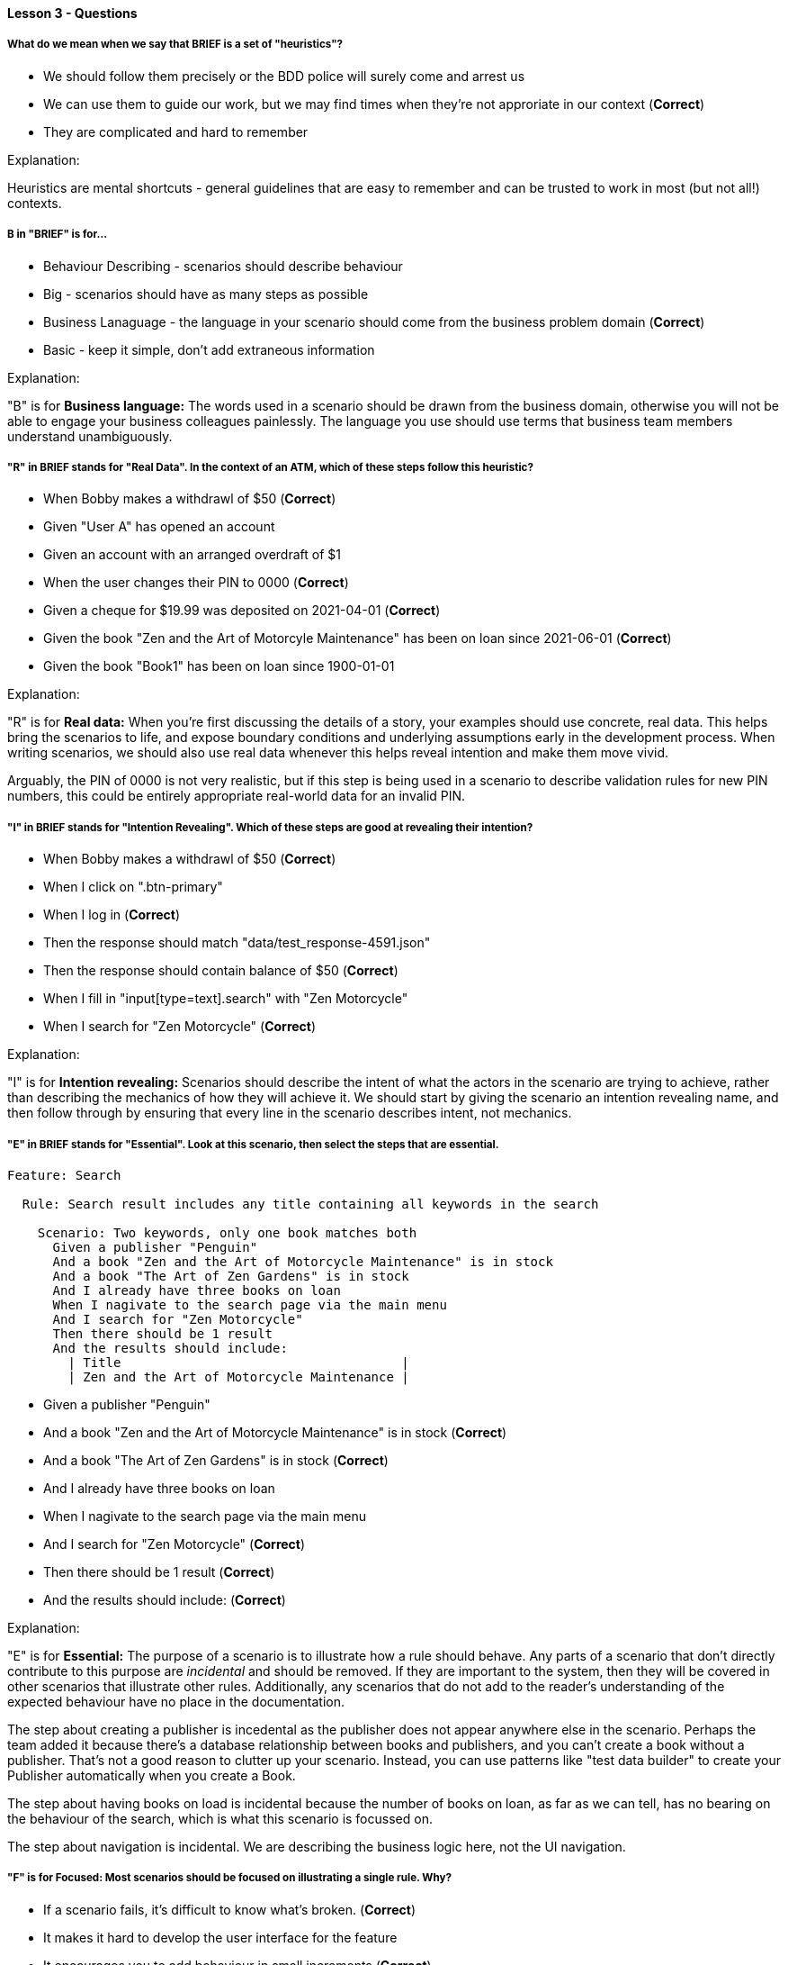 ==== Lesson 3 - Questions

===== What do we mean when we say that BRIEF is a set of "heuristics"?

* We should follow them precisely or the BDD police will surely come and arrest us
* We can use them to guide our work, but we may find times when they're not approriate in our context (*Correct*)
* They are complicated and hard to remember

Explanation:

Heuristics are mental shortcuts - general guidelines that are easy to remember and can be trusted to work in most (but not all!) contexts.

===== B in "BRIEF" is for...

* Behaviour Describing - scenarios should describe behaviour
* Big - scenarios should have as many steps as possible
* Business Lanaguage - the language in your scenario should come from the business problem domain (*Correct*)
* Basic - keep it simple, don't add extraneous information

Explanation:

"B" is for *Business language:* The words used in a scenario should be drawn from the business domain, otherwise you will not be able to engage your business colleagues painlessly. The language you use should use terms that business team members understand unambiguously.

===== "R" in BRIEF stands for "Real Data". In the context of an ATM, which of these steps follow this heuristic?

* When Bobby makes a withdrawl of $50 (*Correct*)
* Given "User A" has opened an account
* Given an account with an arranged overdraft of $1
* When the user changes their PIN to 0000 (*Correct*)
* Given a cheque for $19.99 was deposited on 2021-04-01 (*Correct*)
* Given the book "Zen and the Art of Motorcyle Maintenance" has been on loan since 2021-06-01 (*Correct*)
* Given the book "Book1" has been on loan since 1900-01-01

Explanation:

"R" is for *Real data:* When you're first discussing the details of a story, your examples should use concrete, real data. This helps bring the scenarios to life, and expose boundary conditions and underlying assumptions early in the development process. When writing scenarios, we should also use real data whenever this helps reveal intention and make them move vivid.

Arguably, the PIN of 0000 is not very realistic, but if this step is being used in a scenario to describe validation rules for new PIN numbers, this could be entirely appropriate real-world data for an invalid PIN.

===== "I" in BRIEF stands for "Intention Revealing". Which of these steps are good at revealing their intention?

* When Bobby makes a withdrawl of $50 (*Correct*)
* When I click on ".btn-primary"
* When I log in (*Correct*)
* Then the response should match "data/test_response-4591.json"
* Then the response should contain balance of $50 (*Correct*)
* When I fill in "input[type=text].search" with "Zen Motorcycle"
* When I search for "Zen Motorcycle" (*Correct*)

Explanation:

"I" is for *Intention revealing:* Scenarios should describe the intent of what the actors in the scenario are trying to achieve, rather than describing the mechanics of how they will achieve it. We should start by giving the scenario an intention revealing name, and then follow through by ensuring that every line in the scenario describes intent, not mechanics.

===== "E" in BRIEF stands for "Essential". Look at this scenario, then select the steps that are essential.

[source, gherkin]
----
Feature: Search

  Rule: Search result includes any title containing all keywords in the search

    Scenario: Two keywords, only one book matches both
      Given a publisher "Penguin"
      And a book "Zen and the Art of Motorcycle Maintenance" is in stock
      And a book "The Art of Zen Gardens" is in stock
      And I already have three books on loan
      When I nagivate to the search page via the main menu
      And I search for "Zen Motorcycle"
      Then there should be 1 result
      And the results should include:
        | Title                                     |
        | Zen and the Art of Motorcycle Maintenance |
----

* Given a publisher "Penguin"
* And a book "Zen and the Art of Motorcycle Maintenance" is in stock (*Correct*)
* And a book "The Art of Zen Gardens" is in stock (*Correct*)
* And I already have three books on loan
* When I nagivate to the search page via the main menu
* And I search for "Zen Motorcycle" (*Correct*)
* Then there should be 1 result (*Correct*)
* And the results should include: (*Correct*)

Explanation:

"E" is for *Essential:* The purpose of a scenario is to illustrate how a rule should behave. Any parts of a scenario that don't directly contribute to this purpose are _incidental_ and should be removed. If they are important to the system, then they will be covered in other scenarios that illustrate other rules. Additionally, any scenarios that do not add to the reader's understanding of the expected behaviour have no place in the documentation.

The step about creating a publisher is incedental as the publisher does not appear anywhere else in the scenario. Perhaps the team added it because there's a database relationship between books and publishers, and you can't create a book without a publisher. That's not a good reason to clutter up your scenario. Instead, you can use patterns like "test data builder" to create your Publisher automatically when you create a Book.

The step about having books on load is incidental because the number of books on loan, as far as we can tell, has no bearing on the behaviour of the search, which is what this scenario is focussed on.

The step about navigation is incidental. We are describing the business logic here, not the UI navigation.

===== "F" is for *Focused:* Most scenarios should be focused on illustrating a single rule. Why?

* If a scenario fails, it's difficult to know what's broken. (*Correct*)
* It makes it hard to develop the user interface for the feature
* It encourages you to add behaviour in small increments (*Correct*)
* It helps you to make sure you have good coverage of your business rules (*Correct*)
* It keeps the code clean 

Explanation:

BDD is an extension of TDD, or Test-Driven Development. In both these practices, we gradually add new behaviour, with each test demanding a little more behaviour from the system. Working like this, it makes sense to work in small increments, adding focussed scenarios so that we can iterate rapidly and keep a good flow going.

A pleasant side-effect of working this way is that each test has a single purpose, and so has fewer reasons to fail. So when a regression occurs, you tend to get a clear signal from the failing scenario about what's broken. Compare this with having a single huge scenario that covers a lot of behaviour. When that fails, you know something's wrong but you don't have much idea about where to go to start fixing it.

When you're concious of the relationship between rules and example, and you want to make sure all of your rules are covered, it's much easier to do that and see clearly where you might have gaps if each of your examples covers a single rule.
